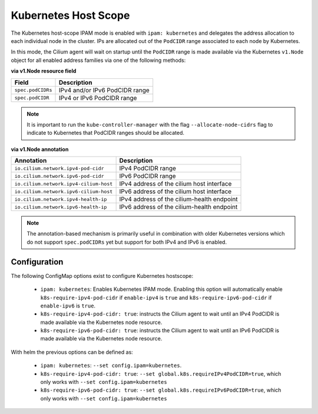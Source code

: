.. only:: not (epub or latex or html)

    WARNING: You are looking at unreleased Cilium documentation.
    Please use the official rendered version released here:
    https://docs.cilium.io

.. _k8s_hostscope:

#####################
Kubernetes Host Scope
#####################

The Kubernetes host-scope IPAM mode is enabled with ``ipam: kubernetes`` and
delegates the address allocation to each individual node in the cluster. IPs
are allocated out of the ``PodCIDR`` range associated to each node by
Kubernetes.

.. image:: k8s_hostscope.png
    :align: center

In this mode, the Cilium agent will wait on startup until the ``PodCIDR`` range
is made available via the Kubernetes ``v1.Node`` object for all enabled address
families via one of the following methods:

**via v1.Node resource field**

==================== ============================================================
Field                Description
==================== ============================================================
``spec.podCIDRs``    IPv4 and/or IPv6 PodCIDR range
``spec.podCIDR``     IPv4 or IPv6 PodCIDR range
==================== ============================================================

.. note:: It is important to run the ``kube-controller-manager`` with the flag
	  ``--allocate-node-cidrs`` flag to indicate to Kubernetes that PodCIDR
	  ranges should be allocated.

**via v1.Node annotation**

====================================== ==========================================================
Annotation                             Description
====================================== ==========================================================
``io.cilium.network.ipv4-pod-cidr``    IPv4 PodCIDR range
``io.cilium.network.ipv6-pod-cidr``    IPv6 PodCIDR range
``io.cilium.network.ipv4-cilium-host`` IPv4 address of the cilium host interface
``io.cilium.network.ipv6-cilium-host`` IPv6 address of the cilium host interface
``io.cilium.network.ipv4-health-ip``   IPv4 address of the cilium-health endpoint
``io.cilium.network.ipv6-health-ip``   IPv6 address of the cilium-health endpoint
====================================== ==========================================================

.. note:: The annotation-based mechanism is primarily useful in combination with
	  older Kubernetes versions which do not support ``spec.podCIDRs`` yet
	  but support for both IPv4 and IPv6 is enabled.

.. _hostscope_configuration:

*************
Configuration
*************

The following ConfigMap options exist to configure Kubernetes hostscope:

 * ``ipam: kubernetes``: Enables Kubernetes IPAM mode. Enabling this option will
   automatically enable ``k8s-require-ipv4-pod-cidr`` if ``enable-ipv4`` is
   ``true`` and ``k8s-require-ipv6-pod-cidr`` if ``enable-ipv6`` is ``true``.
 * ``k8s-require-ipv4-pod-cidr: true``: instructs the Cilium agent to wait until
   an IPv4 PodCIDR is made available via the Kubernetes node resource.
 * ``k8s-require-ipv6-pod-cidr: true``: instructs the Cilium agent to wait until
   an IPv6 PodCIDR is made available via the Kubernetes node resource.

With helm the previous options can be defined as:

 * ``ipam: kubernetes``: ``--set config.ipam=kubernetes``.
 * ``k8s-require-ipv4-pod-cidr: true``: ``--set global.k8s.requireIPv4PodCIDR=true``,
   which only works with ``--set config.ipam=kubernetes``
 * ``k8s-require-ipv6-pod-cidr: true``: ``--set global.k8s.requireIPv6PodCIDR=true``,
   which only works with ``--set config.ipam=kubernetes``
